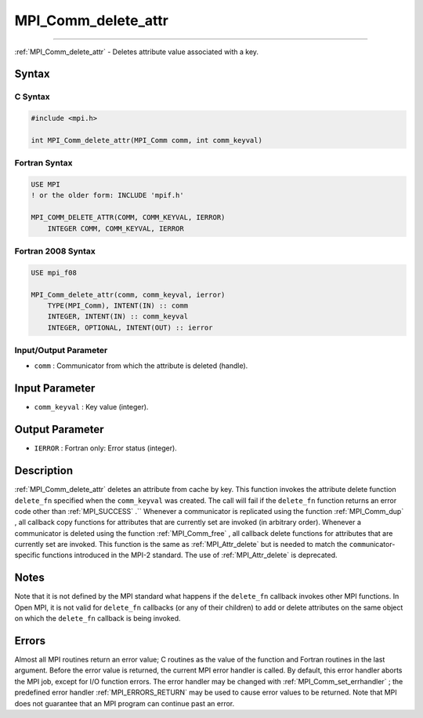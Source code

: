 .. _MPI_Comm_delete_attr:

MPI_Comm_delete_attr
~~~~~~~~~~~~~~~~~~~~
====

:ref:`MPI_Comm_delete_attr`  - Deletes attribute value associated with a
key.

Syntax
======

C Syntax
--------

.. code:: c

   #include <mpi.h>

   int MPI_Comm_delete_attr(MPI_Comm comm, int comm_keyval)

Fortran Syntax
--------------

.. code:: fortran

   USE MPI
   ! or the older form: INCLUDE 'mpif.h'

   MPI_COMM_DELETE_ATTR(COMM, COMM_KEYVAL, IERROR)
       INTEGER COMM, COMM_KEYVAL, IERROR

Fortran 2008 Syntax
-------------------

.. code:: fortran

   USE mpi_f08

   MPI_Comm_delete_attr(comm, comm_keyval, ierror)
       TYPE(MPI_Comm), INTENT(IN) :: comm
       INTEGER, INTENT(IN) :: comm_keyval
       INTEGER, OPTIONAL, INTENT(OUT) :: ierror

Input/Output Parameter
----------------------

-  ``comm`` : Communicator from which the attribute is deleted (handle).

Input Parameter
===============

-  ``comm_keyval`` : Key value (integer).

Output Parameter
================

-  ``IERROR`` : Fortran only: Error status (integer).

Description
===========

:ref:`MPI_Comm_delete_attr`  deletes an attribute from cache by key. This
function invokes the attribute delete function ``delete_fn`` specified
when the ``comm_keyval`` was created. The call will fail if the
``delete_fn`` function returns an error code other than :ref:`MPI_SUCCESS` .``
Whenever a communicator is replicated using the function
:ref:`MPI_Comm_dup` , all callback copy functions for attributes that are
currently set are invoked (in arbitrary order). Whenever a communicator
is deleted using the function :ref:`MPI_Comm_free` , all callback delete
functions for attributes that are currently set are invoked. This
function is the same as :ref:`MPI_Attr_delete`  but is needed to match the
``comm``\ unicator-specific functions introduced in the MPI-2 standard.
The use of :ref:`MPI_Attr_delete`  is deprecated.

Notes
=====

Note that it is not defined by the MPI standard what happens if the
``delete_fn`` callback invokes other MPI functions. In Open MPI, it is
not valid for ``delete_fn`` callbacks (or any of their children) to add
or delete attributes on the same object on which the ``delete_fn``
callback is being invoked.

Errors
======

Almost all MPI routines return an error value; C routines as the value
of the function and Fortran routines in the last argument. Before the
error value is returned, the current MPI error handler is called. By
default, this error handler aborts the MPI job, except for I/O function
errors. The error handler may be changed with
:ref:`MPI_Comm_set_errhandler` ; the predefined error handler
:ref:`MPI_ERRORS_RETURN`  may be used to cause error values to be returned.
Note that MPI does not guarantee that an MPI program can continue past
an error.
